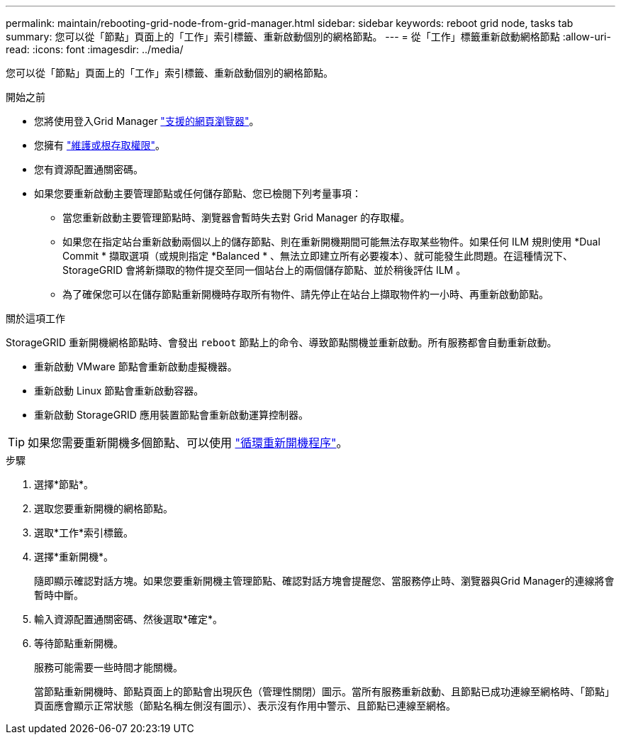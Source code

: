 ---
permalink: maintain/rebooting-grid-node-from-grid-manager.html 
sidebar: sidebar 
keywords: reboot grid node, tasks tab 
summary: 您可以從「節點」頁面上的「工作」索引標籤、重新啟動個別的網格節點。 
---
= 從「工作」標籤重新啟動網格節點
:allow-uri-read: 
:icons: font
:imagesdir: ../media/


[role="lead"]
您可以從「節點」頁面上的「工作」索引標籤、重新啟動個別的網格節點。

.開始之前
* 您將使用登入Grid Manager link:../admin/web-browser-requirements.html["支援的網頁瀏覽器"]。
* 您擁有 link:../admin/admin-group-permissions.html["維護或根存取權限"]。
* 您有資源配置通關密碼。
* 如果您要重新啟動主要管理節點或任何儲存節點、您已檢閱下列考量事項：
+
** 當您重新啟動主要管理節點時、瀏覽器會暫時失去對 Grid Manager 的存取權。
** 如果您在指定站台重新啟動兩個以上的儲存節點、則在重新開機期間可能無法存取某些物件。如果任何 ILM 規則使用 *Dual Commit * 擷取選項（或規則指定 *Balanced * 、無法立即建立所有必要複本）、就可能發生此問題。在這種情況下、 StorageGRID 會將新擷取的物件提交至同一個站台上的兩個儲存節點、並於稍後評估 ILM 。
** 為了確保您可以在儲存節點重新開機時存取所有物件、請先停止在站台上擷取物件約一小時、再重新啟動節點。




.關於這項工作
StorageGRID 重新開機網格節點時、會發出 `reboot` 節點上的命令、導致節點關機並重新啟動。所有服務都會自動重新啟動。

* 重新啟動 VMware 節點會重新啟動虛擬機器。
* 重新啟動 Linux 節點會重新啟動容器。
* 重新啟動 StorageGRID 應用裝置節點會重新啟動運算控制器。



TIP: 如果您需要重新開機多個節點、可以使用 link:../maintain/rolling-reboot-procedure.html["循環重新開機程序"]。

.步驟
. 選擇*節點*。
. 選取您要重新開機的網格節點。
. 選取*工作*索引標籤。
. 選擇*重新開機*。
+
隨即顯示確認對話方塊。如果您要重新開機主管理節點、確認對話方塊會提醒您、當服務停止時、瀏覽器與Grid Manager的連線將會暫時中斷。

. 輸入資源配置通關密碼、然後選取*確定*。
. 等待節點重新開機。
+
服務可能需要一些時間才能關機。

+
當節點重新開機時、節點頁面上的節點會出現灰色（管理性關閉）圖示。當所有服務重新啟動、且節點已成功連線至網格時、「節點」頁面應會顯示正常狀態（節點名稱左側沒有圖示）、表示沒有作用中警示、且節點已連線至網格。


